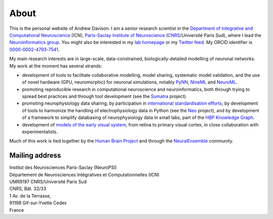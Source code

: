 About
=====

.. image:: /images/andrewdavison2015_small.jpg
   :align: right
   :height: 200
   :width: 183
   :alt: Andrew Davison
   :class: img-rounded pull-right

This is the personal website of Andrew Davison. I am a senior research scientist in the
`Department of Integrative and Computational Neuroscience`_ (ICN),
`Paris-Saclay Institute of Neuroscience`_ (CNRS_/Université Paris Sud),
where I lead the `Neuroinformatics group`_. You might also be interested
in my `lab homepage`_ or my `Twitter feed`_. My ORCID identifier is `0000-0002-4793-7541`_.

My main research interests are in large-scale, data-constrained, biologically-detailed modelling of neuronal
networks. My work at the moment has several strands:

- development of tools to facilitate collaborative modelling, model sharing, systematic model validation,
  and the use of novel hardware (GPU, neuromorphic) for neuronal simulations, notably PyNN_, NineML_ and NeuroML_.
- promoting reproducible research in computational neuroscience and neuroinformatics, both through trying to
  spread best practices and through tool development (see the Sumatra_ project).
- promoting neurophysiology data sharing, by participation in `international standardisation efforts`_,
  by development of tools to harmonize the handling of electrophysiology data in Python (see the Neo_ project),
  and by development of a framework to simplify databasing of neurophysiology data in small labs,
  part of the `HBP Knowledge Graph`_.
- development of `models of the early visual system`_, from retina to primary visual cortex, in close collaboration
  with experimentalists.

Much of this work is tied together by the `Human Brain Project`_ and through the `NeuralEnsemble`_ community.

Mailing address
---------------

| Institut des Neurosciences Paris-Saclay (NeuroPSI)
| Département de Neurosciences Intégratives et Computationnelles (ICN)
| UMR9197 CNRS/Université Paris Sud
| CNRS, Bât. 32/33
| 1 Av. de la Terrasse,
| 91198 Gif-sur-Yvette Cedex
| France

.. _`HBP Knowledge Graph`: https://www.humanbrainproject.eu/en/explore-the-brain/
.. _`NeuralEnsemble`: http://neuralensemble.org
.. _`Human Brain Project`: https://www.humanbrainproject.eu/
.. _`models of the early visual system`: https://www.biorxiv.org/content/early/2018/09/24/416156
.. _`Department of Integrative and Computational Neuroscience`: http://www.unic.cnrs-gif.fr/
.. _`Paris-Saclay Institute of Neuroscience`: http://neuro-psi.cnrs.fr/?lang=en
.. _CNRS: http://www.cnrs.fr
.. _`Neuroinformatics group`: http://www.unic.cnrs-gif.fr/teams/Research%20group%20of%20Andrew%20Davison
.. _`lab homepage`: http://www.unic.cnrs-gif.fr/people/Andrew_Davison/
.. _`Twitter feed`: https://twitter.com/apdavison
.. _`0000-0002-4793-7541`: http://orcid.org/0000-0002-4793-7541
.. _PyNN: http://neuralensemble.org/PyNN
.. _NineML: http://nineml.net/
.. _NeuroML: http://www.neuroml.org
.. _Sumatra: http://neuralensemble.org/sumatra
.. _`international standardisation efforts`: https://www.incf.org/activities/standards-and-best-practices/incf-special-interest-groups
.. _Neo: http://neuralensemble.org/neo
.. _Helmholtz: https://www.dbunic.cnrs-gif.fr/documentation/helmholtz/
